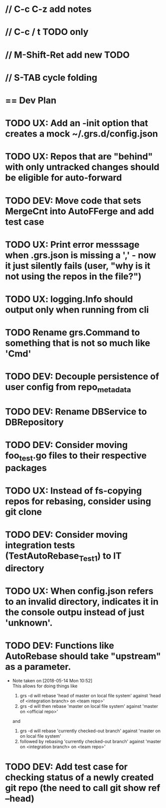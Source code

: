 #+ARCHIVE: %s_done::
#+STARTUP: content
#+PRIORITIES: A E C
* // C-c C-z add notes
* // C-c / t TODO only
* // M-Shift-Ret add new TODO
* // S-TAB cycle folding
* == Dev Plan
* TODO UX: Add an -init option that creates a mock ~/.grs.d/config.json
* TODO UX: Repos that are "behind" with only untracked changes should be eligible for auto-forward
* TODO DEV: Move code that sets MergeCnt into AutoFFerge and add test case
* TODO UX: Print error messsage when .grs.json is missing a ',' - now it just silently fails (user, "why is it not using the repos in the file?")
* TODO UX: logging.Info should output only when running from cli
* TODO Rename grs.Command to something that is not so much like 'Cmd'
* TODO DEV: Decouple persistence of user config from repo_metadata
* TODO DEV: Rename DBService to DBRepository
* TODO DEV: Consider moving foo_test.go files to their respective packages
* TODO UX: Instead of fs-copying repos for rebasing, consider using git clone
* TODO DEV: Consider moving integration tests (TestAutoRebase_Test1) to IT directory
* TODO UX: When config.json refers to an invalid directory, indicates it in the console outpu instead of just 'unknown'.
* TODO DEV: Functions like AutoRebase should take "upstream" as a parameter. 
  - Note taken on [2018-05-14 Mon 10:52] \\
    This allows for doing things like 
    
    1. grs -d will rebase 'head of master on local file system' against 'head of <integration branch> on <team repo>'
    2. grs -d will then rebase 'master on local file system' against 'master on <official repo>'
    
    and
    
    1. grs -d will rebase 'currently checked-out branch' against 'master on on local file system'
    2. followed by rebasing 'currently checked-out branch' against 'master on <integration branch> on <team repo>'
* TODO DEV: Add test case for checking status of a newly created git repo (the need to call git show ref --head)
